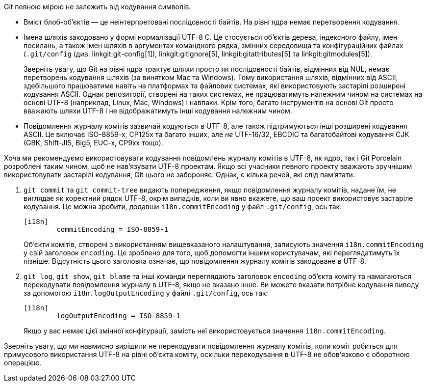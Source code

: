 Git певною мірою не залежить від кодування символів.

 - Вміст блоб-об'єктів — це неінтерпретовані послідовності байтів. На рівні ядра немає перетворення кодування.

 - Імена шляхів закодовано у формі нормалізації UTF-8 C. Це стосується об'єктів дерева, індексного файлу, імен посилань, а також імен шляхів в аргументах командного рядка, змінних середовища та конфігураційних файлах (`.git/config` (див. linkgit:git-config[1]), linkgit:gitignore[5], linkgit:gitattributes[5] та linkgit:gitmodules[5]).
+
Зверніть увагу, що Git на рівні ядра трактує шляхи просто як послідовності байтів, відмінних від NUL, немає перетворень кодування шляхів (за винятком Mac та Windows). Тому використання шляхів, відмінних від ASCII, здебільшого працюватиме навіть на платформах та файлових системах, які використовують застарілі розширені кодування ASCII. Однак репозиторії, створені на таких системах, не працюватимуть належним чином на системах на основі UTF-8 (наприклад, Linux, Mac, Windows) і навпаки. Крім того, багато інструментів на основі Git просто вважають шляхи UTF-8 і не відображатимуть інші кодування належним чином.

 - Повідомлення журналу комітів зазвичай кодуються в UTF-8, але також підтримуються інші розширені кодування ASCII. Це включає ISO-8859-x, CP125x та багато інших, але _не_ UTF-16/32, EBCDIC та багатобайтові кодування CJK (GBK, Shift-JIS, Big5, EUC-x, CP9xx тощо).

Хоча ми рекомендуємо використовувати кодування повідомлень журналу комітів в UTF-8, як ядро, так і Git Porcelain розроблені таким чином, щоб не нав'язувати UTF-8 проектам. Якщо всі учасники певного проекту вважають зручнішим використовувати застарілі кодування, Git цього не забороняє. Однак, є кілька речей, які слід пам'ятати.

. `git commit` та `git commit-tree` видають попередження, якщо повідомлення журналу комітів, надане їм, не виглядає як коректний рядок UTF-8, окрім випадків, коли ви явно вкажете, що ваш проект використовує застаріле кодування. Це можна зробити, додавши `i18n.commitEncoding` у файл `.git/config`, ось так:
+
------------
[i18n]
	commitEncoding = ISO-8859-1
------------
+
Об'єкти комітів, створені з використанням вищевказаного налаштування, записують значення `i18n.commitEncoding` у свій заголовок `encoding`. Це зроблено для того, щоб допомогти іншим користувачам, які переглядатимуть їх пізніше. Відсутність цього заголовка означає, що повідомлення журналу комітів закодоване в UTF-8.

. `git log`, `git show`, `git blame` та інші команди переглядають заголовок `encoding` об'єкта коміту та намагаються перекодувати повідомлення журналу в UTF-8, якщо не вказано інше. Ви можете вказати потрібне кодування виводу за допомогою `i18n.logOutputEncoding` у файлі `.git/config`, ось так:
+
------------
[i18n]
	logOutputEncoding = ISO-8859-1
------------
+
Якщо у вас немає цієї змінної конфігурації, замість неї використовується значення `i18n.commitEncoding`.

Зверніть увагу, що ми навмисно вирішили не перекодувати повідомлення журналу комітів, коли коміт робиться для примусового використання UTF-8 на рівні об'єкта коміту, оскільки перекодування в UTF-8 не обов'язково є оборотною операцією.
